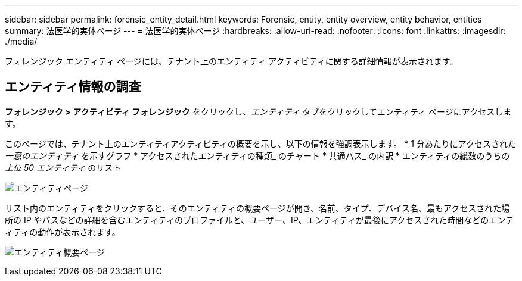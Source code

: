 ---
sidebar: sidebar 
permalink: forensic_entity_detail.html 
keywords: Forensic, entity, entity overview, entity behavior, entities 
summary: 法医学的実体ページ 
---
= 法医学的実体ページ
:hardbreaks:
:allow-uri-read: 
:nofooter: 
:icons: font
:linkattrs: 
:imagesdir: ./media/


[role="lead"]
フォレンジック エンティティ ページには、テナント上のエンティティ アクティビティに関する詳細情報が表示されます。



== エンティティ情報の調査

*フォレンジック > アクティビティ フォレンジック* をクリックし、_エンティティ_ タブをクリックしてエンティティ ページにアクセスします。

このページでは、テナント上のエンティティアクティビティの概要を示し、以下の情報を強調表示します。 * 1 分あたりにアクセスされた _一意のエンティティ_ を示すグラフ * アクセスされたエンティティの種類_ のチャート * 共通パス_ の内訳 * エンティティの総数のうちの _上位 50 エンティティ_ のリスト

image:CS-Entities-Page.png["エンティティページ"]

リスト内のエンティティをクリックすると、そのエンティティの概要ページが開き、名前、タイプ、デバイス名、最もアクセスされた場所の IP やパスなどの詳細を含むエンティティのプロファイルと、ユーザー、IP、エンティティが最後にアクセスされた時間などのエンティティの動作が表示されます。

image:CS-entity-detail-page.png["エンティティ概要ページ"]
